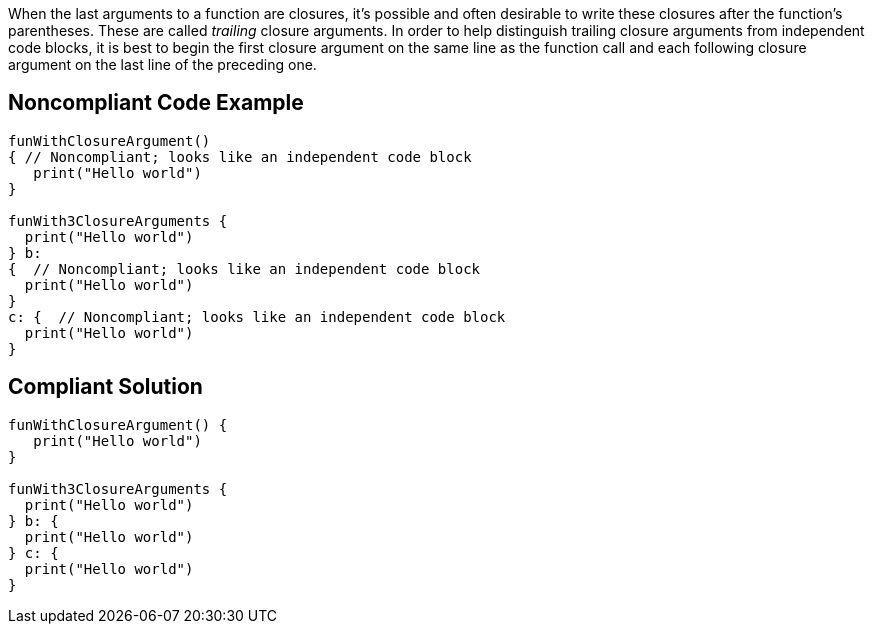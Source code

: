 When the last arguments to a function are closures, it's possible and often desirable to write these closures after the function's parentheses. These are called _trailing_ closure arguments. In order to help distinguish trailing closure arguments from independent code blocks, it is best to begin the first closure argument on the same line as the function call and each following closure argument on the last line of the preceding one.

== Noncompliant Code Example

----
funWithClosureArgument()
{ // Noncompliant; looks like an independent code block
   print("Hello world")
}

funWith3ClosureArguments {
  print("Hello world")
} b:
{  // Noncompliant; looks like an independent code block
  print("Hello world")
}
c: {  // Noncompliant; looks like an independent code block
  print("Hello world")
}
----

== Compliant Solution

----
funWithClosureArgument() { 
   print("Hello world")
}

funWith3ClosureArguments {
  print("Hello world")
} b: {
  print("Hello world")
} c: {
  print("Hello world")
}
----
